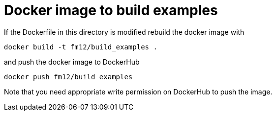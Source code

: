 = Docker image to build examples

If the Dockerfile in this directory is modified rebuild the docker image with

  docker build -t fm12/build_examples .

and push the docker image to DockerHub

  docker push fm12/build_examples

Note that you need appropriate write permission on DockerHub to push the image.
